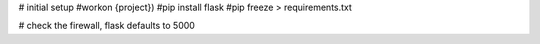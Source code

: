 # initial setup
#workon {project})
#pip install flask
#pip freeze > requirements.txt

# check the firewall, flask defaults to 5000
